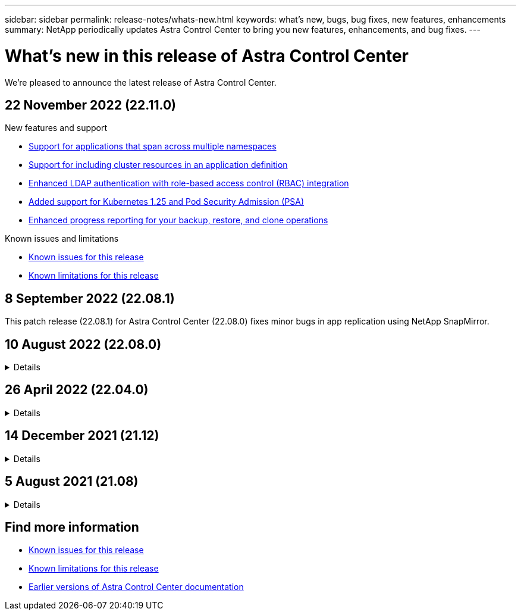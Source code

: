 ---
sidebar: sidebar
permalink: release-notes/whats-new.html
keywords: what's new, bugs, bug fixes, new features, enhancements
summary: NetApp periodically updates Astra Control Center to bring you new features, enhancements, and bug fixes.
---

= What's new in this release of Astra Control Center
:hardbreaks:
:icons: font
:imagesdir: ../media/release-notes/

[.lead]
We're pleased to announce the latest release of Astra Control Center.

== 22 November 2022 (22.11.0)

.New features and support

* link:../use/manage-apps.html#define-apps[Support for applications that span across multiple namespaces^]
* link:../use/manage-apps.html#define-apps[Support for including cluster resources in an application definition^]
* link:../use/manage-remote-authentication.html[Enhanced LDAP authentication with role-based access control (RBAC) integration^]
* link:../get-started/requirements.html[Added support for Kubernetes 1.25 and Pod Security Admission (PSA)^]
* link:../use/monitor-running-tasks.html[Enhanced progress reporting for your backup, restore, and clone operations^]



.Known issues and limitations
* link:../release-notes/known-issues.html[Known issues for this release^]
* link:../release-notes/known-limitations.html[Known limitations for this release^]

== 8 September 2022 (22.08.1)

This patch release (22.08.1) for Astra Control Center (22.08.0) fixes minor bugs in app replication using NetApp SnapMirror.

== 10 August 2022 (22.08.0)
// Start snippet: collapsible block (open on page load)
.Details
[%collapsible]
====

.New features and support

* https://docs.netapp.com/us-en/astra-control-center-2208/use/replicate_snapmirror.html[App replication using NetApp SnapMirror technology^]
* https://docs.netapp.com/us-en/astra-control-center-2208/use/manage-apps.html#define-apps[Improved app management workflow^]
* https://docs.netapp.com/us-en/astra-control-center-2208/use/execution-hooks.html[Enhanced provide-your-own execution hooks functionality^]
+
NOTE: The NetApp provided default pre- and post-snapshot execution hooks for specific applications have been removed in this release. If you upgrade to this release and do not provide your own execution hooks for snapshots, Astra Control will take crash-consistent snapshots only. Visit the https://github.com/NetApp/Verda[NetApp Verda^] GitHub repository for sample execution hook scripts that you can modify to fit your environment.

* link:../get-started/requirements.html[Support for VMware Tanzu Kubernetes Grid Integrated Edition (TKGI)]
* link:../get-started/requirements.html[Support for Google Anthos]
* https://docs.netapp.com/us-en/astra-automation/workflows_infra/ldap_prepare.html[LDAP configuration (via Astra Control API)^]

.Known issues and limitations
* https://docs.netapp.com/us-en/astra-control-center-2208/release-notes/known-issues.html[Known issues for this release^]
* https://docs.netapp.com/us-en/astra-control-center-2208/release-notes/known-limitations.html[Known limitations for this release^]

====
// End snippet

== 26 April 2022 (22.04.0)
// Start snippet: collapsible block (open on page load)
.Details
[%collapsible]
====

.New features and support


* https://docs.netapp.com/us-en/astra-control-center-2204/concepts/user-roles-namespaces.html[Namespace role-based access control (RBAC)^]
* https://docs.netapp.com/us-en/astra-control-center-2204/get-started/install_acc-cvo.html[Support for Cloud Volumes ONTAP^]
* https://docs.netapp.com/us-en/astra-control-center-2204/get-started/requirements.html#ingress-for-on-premises-kubernetes-clusters[Generic ingress enablement for Astra Control Center^]
* https://docs.netapp.com/us-en/astra-control-center-2204/use/manage-buckets.html#remove-a-bucket[Bucket removal from Astra Control^]
* https://docs.netapp.com/us-en/astra-control-center-2204/get-started/requirements.html#tanzu-kubernetes-grid-cluster-requirements[Support for VMware Tanzu Portfolio^]

.Known issues and limitations
* https://docs.netapp.com/us-en/astra-control-center-2204/release-notes/known-issues.html[Known issues for this release^]
* https://docs.netapp.com/us-en/astra-control-center-2204/release-notes/known-limitations.html[Known limitations for this release^]

====
// End snippet

== 14 December 2021 (21.12)
// Start snippet: collapsible block (open on page load)
.Details
[%collapsible]
====

.New features and support

* https://docs.netapp.com/us-en/astra-control-center-2112/use/restore-apps.html[Application restore^]
* https://docs.netapp.com/us-en/astra-control-center-2112/use/execution-hooks.html[Execution hooks^]
* https://docs.netapp.com/us-en/astra-control-center-2112/get-started/requirements.html#supported-app-installation-methods[Support for applications deployed with namespace-scoped operators^]
* https://docs.netapp.com/us-en/astra-control-center-2112/get-started/requirements.html[Additional support for upstream Kubernetes and Rancher^]
* https://docs.netapp.com/us-en/astra-control-center-2112/use/upgrade-acc.html[Astra Control Center upgrades^]
* https://docs.netapp.com/us-en/astra-control-center-2112/get-started/acc_operatorhub_install.html[Red Hat OperatorHub option for installation^]

.Resolved issues
* https://docs.netapp.com/us-en/astra-control-center-2112/release-notes/resolved-issues.html[Resolved issues for this release^]

.Known issues and limitations
* https://docs.netapp.com/us-en/astra-control-center-2112/release-notes/known-issues.html[Known issues for this release^]
* https://docs.netapp.com/us-en/astra-control-center-2112/release-notes/known-limitations.html[Known limitations for this release^]

====
// End snippet

== 5 August 2021 (21.08)
// Start snippet: collapsible block (open on page load)
.Details
[%collapsible]
====

Initial release of Astra Control Center.

* https://docs.netapp.com/us-en/astra-control-center-2108/concepts/intro.html[What it is^]
* https://docs.netapp.com/us-en/astra-control-center-2108/concepts/architecture.html[Understand architecture and components^]
* https://docs.netapp.com/us-en/astra-control-center-2108/get-started/requirements.html[What it takes to get started^]
* https://docs.netapp.com/us-en/astra-control-center-2108/get-started/install_acc.html[Install^] and https://docs.netapp.com/us-en/astra-control-center-2108/get-started/setup_overview.html[setup^]
* https://docs.netapp.com/us-en/astra-control-center-2108/use/manage-apps.html[Manage^] and https://docs.netapp.com/us-en/astra-control-center-2108/use/protect-apps.html[protect^] apps
* https://docs.netapp.com/us-en/astra-control-center-2108/use/manage-buckets.html[Manage buckets^] and https://docs.netapp.com/us-en/astra-control-center-2108/use/manage-backend.html[storage backends^]
* https://docs.netapp.com/us-en/astra-control-center-2108/use/manage-users.html[Manage accounts^]
* https://docs.netapp.com/us-en/astra-control-center-2108/rest-api/api-intro.html[Automate with API^]

====
// End snippet

== Find more information

* link:../release-notes/known-issues.html[Known issues for this release]
* link:../release-notes/known-limitations.html[Known limitations for this release]
* link:../acc-earlier-versions.html[Earlier versions of Astra Control Center documentation]
